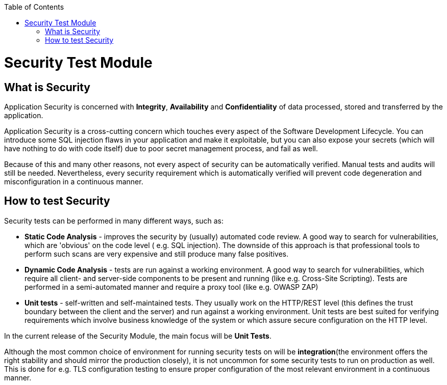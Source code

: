 :toc: macro

ifdef::env-github[]
:tip-caption: :bulb:
:note-caption: :information_source:
:important-caption: :heavy_exclamation_mark:
:caution-caption: :fire:
:warning-caption: :warning:
endif::[]

toc::[]
:imagesdir: Who-Is-MrChecker/Test-Framework-Modules
:idprefix:
:idseparator: -
:reproducible:
:source-highlighter: rouge
:listing-caption: Listing

= Security Test Module

== What is Security

Application Security is concerned with *Integrity*, *Availability* and *Confidentiality* of data processed, stored and transferred by the application.

Application Security is a cross-cutting concern which touches every aspect of the Software Development Lifecycle. You can introduce some SQL injection flaws in your application and make it exploitable, but you can also expose your secrets (which will have nothing to do with code itself) due to poor secret management process, and fail as well.

Because of this and many other reasons, not every aspect of security can be automatically verified. Manual tests and audits will still be needed. Nevertheless, every security requirement which is automatically verified will prevent code degeneration and misconfiguration in a continuous manner.

== How to test Security

Security tests can be performed in many different ways, such as:

* *Static Code Analysis* - improves the security by (usually) automated code review. A good way to search for vulnerabilities, which are 'obvious' on the code level ( e.g. SQL injection). The downside of this approach is that professional tools to perform such scans are very expensive and still produce many false positives.

* *Dynamic Code Analysis* - tests are run against a working environment. A good way to search for vulnerabilities, which require all client- and server-side components to be present and running (like e.g. Cross-Site Scripting). Tests are performed in a semi-automated manner and require a proxy tool (like e.g. OWASP ZAP)

* *Unit tests* - self-written and self-maintained tests. They usually work on the HTTP/REST level (this defines the trust boundary between the client and the server) and run against a working environment. Unit tests are best suited for verifying requirements which involve business knowledge of the system or which assure secure configuration on the HTTP level.

In the current release of the Security Module, the main focus will be *Unit Tests*.

Although the most common choice of environment for running security tests on will be *integration*(the environment offers the right stability and should mirror the production closely), it is not uncommon for some security tests to run on production as well. This is done for e.g. TLS configuration testing to ensure proper configuration of the most relevant environment in a continuous manner.

